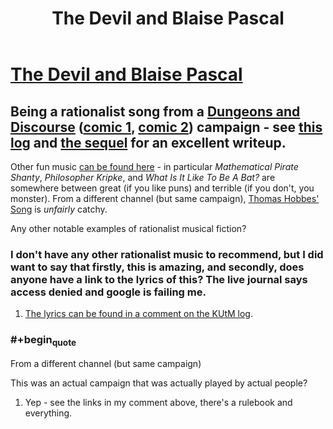 #+TITLE: The Devil and Blaise Pascal

* [[https://www.youtube.com/watch?v=8rNkTtJ35Xw][The Devil and Blaise Pascal]]
:PROPERTIES:
:Author: PeridexisErrant
:Score: 31
:DateUnix: 1619493898.0
:FlairText: RST
:END:

** Being a rationalist song from a [[https://slatestarcodex.com/2013/02/22/dungeons-and-discourse-third-edition-the-dialectic-continues/][Dungeons and Discourse]] ([[http://dresdencodak.com/2006/12/03/dungeons-and-discourse/][comic 1]], [[http://dresdencodak.com/2009/01/27/advanced-dungeons-and-discourse/][comic 2]]) campaign - see [[https://www.lesswrong.com/posts/Ep2Z42hYqj68QZz6w/king-under-the-mountain-adventure-log-soundtrack][this log]] and [[https://slatestarcodex.com/2013/08/17/fermats-last-stand-soundtrack-and-adventure-log/][the sequel]] for an excellent writeup.

Other fun music [[https://www.youtube.com/user/qraikoth/videos][can be found here]] - in particular /Mathematical Pirate Shanty/, /Philosopher Kripke/, and /What Is It Like To Be A Bat?/ are somewhere between great (if you like puns) and terrible (if you don't, you monster). From a different channel (but same campaign), [[https://www.youtube.com/watch?v=aaaPNKbWD80][Thomas Hobbes' Song]] is /unfairly/ catchy.

Any other notable examples of rationalist musical fiction?
:PROPERTIES:
:Author: PeridexisErrant
:Score: 7
:DateUnix: 1619494502.0
:END:

*** I don't have any other rationalist music to recommend, but I did want to say that firstly, this is amazing, and secondly, does anyone have a link to the lyrics of this? The live journal says access denied and google is failing me.
:PROPERTIES:
:Author: BinaryClaws
:Score: 2
:DateUnix: 1619735029.0
:END:

**** [[https://www.lesswrong.com/posts/Ep2Z42hYqj68QZz6w/king-under-the-mountain-adventure-log-soundtrack?commentId=y6nWRx3xNnLoKbjw8][The lyrics can be found in a comment on the KUtM log]].
:PROPERTIES:
:Author: PeridexisErrant
:Score: 2
:DateUnix: 1619764091.0
:END:


*** #+begin_quote
  From a different channel (but same campaign)
#+end_quote

This was an actual campaign that was actually played by actual people?
:PROPERTIES:
:Author: Bowbreaker
:Score: 1
:DateUnix: 1619863919.0
:END:

**** Yep - see the links in my comment above, there's a rulebook and everything.
:PROPERTIES:
:Author: PeridexisErrant
:Score: 1
:DateUnix: 1619865220.0
:END:

